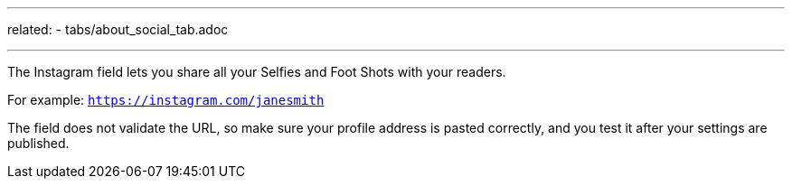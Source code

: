 ---
related:
    - tabs/about_social_tab.adoc

---

The Instagram field lets you share all your Selfies and Foot Shots with your readers.

For example: `https://instagram.com/janesmith`

The field does not validate the URL, so make sure your profile address is pasted correctly, and you test it after your settings are published.